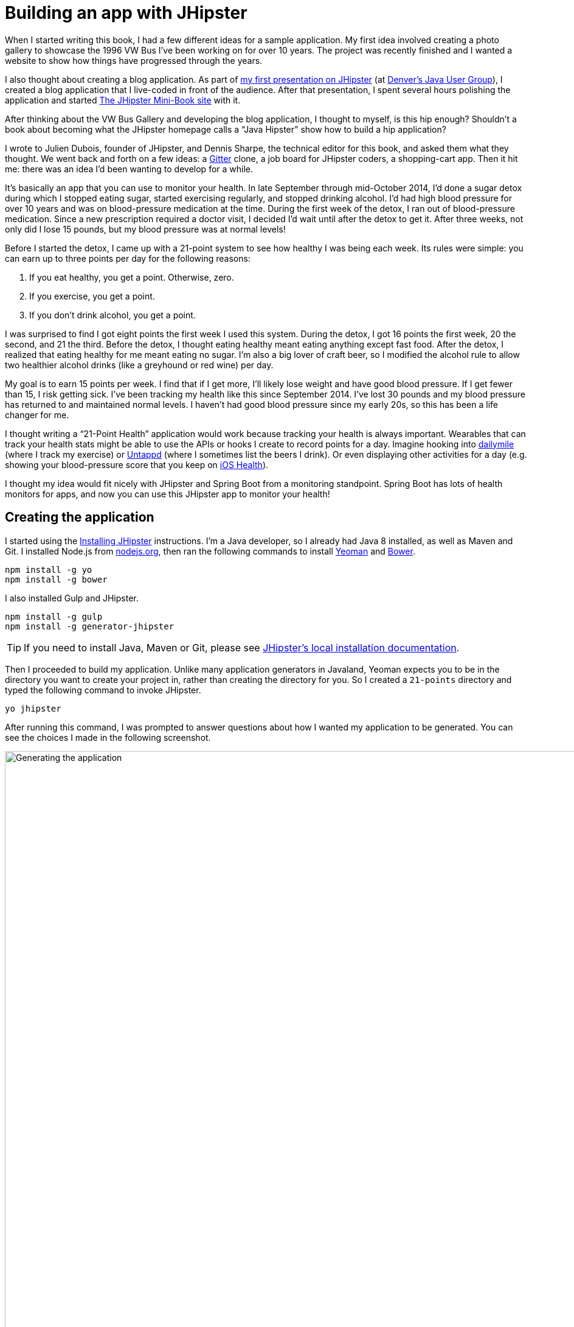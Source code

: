 = Building an app with JHipster

When I started writing this book, I had a few different ideas for a sample application. My first idea involved creating
a photo gallery to showcase the 1996 VW Bus I've been working on for over 10 years. The project was recently finished and
I wanted a website to show how things have progressed through the years.

I also thought about creating a blog application.
As part of http://raibledesigns.com/rd/entry/getting_hip_with_jhipster_at[my first presentation on JHipster]
(at http://www.denverjug.org/[Denver's Java User Group]), I created a blog application that I live-coded in front of
the audience. After that presentation, I spent several hours polishing the application and started
http://www.jhipster-book.com[The JHipster Mini-Book site] with it.

After thinking about the VW Bus Gallery and developing the blog application, I thought to myself, is this hip enough?
Shouldn't a book about becoming what the JHipster homepage calls a "`Java Hipster`" show how to build a hip application?

I wrote to Julien Dubois, founder of JHipster, and Dennis Sharpe, the technical editor for this book, and asked them
what they thought. We went back and forth on a few ideas: a https://gitter.im[Gitter] clone, a job board for JHipster coders, a shopping-cart
app. Then it hit me: there was an idea I'd been wanting to develop for a while.

It's basically an app that you can use to monitor your health. In late September through mid-October 2014, I'd done a
sugar detox during which I stopped eating sugar, started exercising regularly, and stopped drinking alcohol. I'd had high blood
pressure for over 10 years and was on blood-pressure medication at the time. During the first week of the detox, I ran
out of blood-pressure medication. Since a new prescription required a doctor visit, I decided I'd wait until
after the detox to get it. After three weeks, not only did I lose 15 pounds, but my blood pressure was at normal levels!

Before I started the detox, I came up with a 21-point system to see how healthy I was being each week. Its rules were
simple: you can earn up to three points per day for the following reasons:

1. If you eat healthy, you get a point. Otherwise, zero.
2. If you exercise, you get a point.
3. If you don't drink alcohol, you get a point.

I was surprised to find I got eight points the first week I used this system. During the detox, I got 16 points the
first week, 20 the second, and 21 the third. Before the detox, I thought eating healthy meant eating anything except
fast food. After the detox, I realized that eating healthy for me meant eating no sugar. I'm also a big lover of craft
beer, so I modified the alcohol rule to allow two healthier alcohol drinks (like a greyhound or
red wine) per day.

My goal is to earn 15 points per week. I find that if I get more, I'll likely lose weight and have good blood pressure. If I
get fewer than 15, I risk getting sick. I've been tracking my health like this since September 2014. I've lost 30 pounds and
my blood pressure has returned to and maintained normal levels. I haven't had good blood pressure since my early 20s, so this has been
a life changer for me.

I thought writing a "`21-Point Health`" application would work because tracking your health is always
important. Wearables that can track your health stats might be able to use the APIs or hooks I create to record
points for a day. Imagine hooking into http://dailymile.com[dailymile] (where I track my exercise) or https://untappd.com[Untappd] (where I sometimes list
the beers I drink). Or even displaying other activities for a day (e.g. showing your blood-pressure score that you keep on
http://www.apple.com/ios/health/[iOS Health]).

I thought my idea would fit nicely with JHipster and Spring Boot from a monitoring standpoint. Spring Boot has lots of health
monitors for apps, and now you can use this JHipster app to monitor your health!

== Creating the application

I started using the http://jhipster.github.io/installation/[Installing JHipster] instructions. I'm a Java developer,
so I already had Java 8 installed, as well as Maven and Git. I installed Node.js from https://nodejs.org/[nodejs.org], then
ran the following commands to install http://yeoman.io/[Yeoman] and https://bower.io/[Bower].

[source]
----
npm install -g yo
npm install -g bower
----

I also installed Gulp and JHipster.

[source]
----
npm install -g gulp
npm install -g generator-jhipster
----

TIP: If you need to install Java, Maven or Git, please see http://jhipster.github.io/installation/[JHipster's local installation documentation].

Then I proceeded to build my application. Unlike many application generators in Javaland, Yeoman expects you to be
in the directory you want to create your project in, rather than creating the directory for you. So I created a `21-points`
directory and typed the following command to invoke JHipster.

[source]
----
yo jhipster
----

After running this command, I was prompted to answer questions about how I wanted my application to be generated. You can
see the choices I made in the following screenshot.

[[img-generating-21points]]
.Generating the application
image::chapter2/generating-21points.png[Generating the application, 1082, scaledwidth=100%]

You can see that I chose H2 with disk-based persistence for development and PostgreSQL for my production database. I did
this because using a non-embedded database offers some important benefits:

* Your data is retained when restarting the application.
* Your application starts a bit faster.
* You can use Liquibase to generate a database changelog.

The http://www.liquibase.org/[Liquibase] homepage describes it as source control for your database. It will help create new fields as
you add them to your entities. It will also refactor your database, for example creating tables and dropping columns.
It also has the ability to undo changes to your database, either automatically or with custom SQL.

After answering all the questions, JHipster created a whole bunch of files, then ran `npm install` followed by `bower install`.
To prove everything was good to go, I ran the Java unit tests using `./gradlew test`.

[source]
----
BUILD SUCCESSFUL

Total time: 36.91 secs
----

Next, I started the app using `./gradlew` and then ran the UI integration tests with `gulp itest`. All tests passed with flying colors.

----
$ gulp itest
[12:31:23] Using gulpfile ~/dev/21-points/gulpfile.js
[12:31:23] Starting 'protractor'...
[12:31:24] W/configParser - pattern ./e2e/entities/*.js did not match any files.
[12:31:24] I/direct - Using FirefoxDriver directly...
[12:31:24] I/launcher - Running 1 instances of WebDriver
Started
..........


10 specs, 0 failures
Finished in 29.433 seconds
[12:31:56] I/launcher - 0 instance(s) of WebDriver still running
[12:31:56] I/launcher - firefox #01 passed
[12:31:56] Finished 'protractor' after 33 s
[12:31:56] Starting 'itest'...
[12:31:56] Finished 'itest' after 15 μs
----

To prove the `prod` profile worked and I could talk to PostgreSQL, I installed http://postgresapp.com/[Postgres.app] and tried
creating a local PostgreSQL database with settings from `src/main/resources/config/application-prod.yml`. You can see that
PostgreSQL didn't like that my database name started with a number.

----
'/Applications/Postgres.app/Contents/Versions/9.5/bin'/psql -p5432
[mraible:~] $ '/Applications/Postgres.app/Contents/Versions/9.5/bin'/psql -p5432
psql (9.5.3)
Type "help" for help.

mraible=# create user 21points with password '21points';
ERROR:  syntax error at or near "21"
LINE 1: create user 21points with password '';
                    ^
mraible=# create user health with password 'health';
CREATE ROLE
mraible=# create database health;
CREATE DATABASE
mraible=# grant all privileges on database health to health;
GRANT
mraible=#
----

I chose the name "`health`" instead and updated `application-prod.yml` to use this name and the
specified credentials.

[source,diff]
.src/main/resources/config/application-prod.yml
----
     datasource:
-         url: jdbc:postgresql://localhost:5432/21points
-         name:
-         username: 21points
-         password:
+         url: jdbc:postgresql://localhost:5432/health
+         name:
+         username: health
+         password: health
----

I confirmed I could talk to a PostgreSQL database when running with the `prod` profile.

----
$ ./gradlew -Pprod
...
----------------------------------------------------------
        Application '21points' is running! Access URLs:
        Local:          http://127.0.0.1:8080
        External:       http://172.20.10.2:8080
----------------------------------------------------------
----

=== Adding source control

One of the first things I like to do when creating a new project is to add it to a version-control system (VCS). In this
particular case, I chose Git and https://bitbucket.org[Bitbucket]. Because I don't like my Bower dependencies stored with my source code, I
excluded them by adding the following to `.gitignore`.

----
/src/main/webapp/bower_components/**
----

The following commands show how I initialized Git, committed the project, added a reference to the remote Bitbucket
repository, then pushed everything. I created the repository on Bitbucket before executing these commands.

[source]
----
$ git init
Initialized empty Git repository in /Users/mraible/dev/21-points/.git/

$ git remote add origin git@bitbucket.org:mraible/21-points.git

$ git add -A

$ git commit -m "Initial checkin of 21-points application"
[master (root-commit) e9880d7] Initial checkin of 21-points application
 364 files changed, 24719 insertions(+)
 ...

$ git push origin master
Counting objects: 494, done.
Delta compression using up to 8 threads.
Compressing objects: 100% (463/463), done.
Writing objects: 100% (494/494), 470.33 KiB | 0 bytes/s, done.
Total 494 (delta 64), reused 0 (delta 0)
To git@bitbucket.org:mraible/21-points.git
 * [new branch]      master -> master
----

This is how I created a new application with JHipster and checked it into source control. If you're
creating an application following similar steps, I believe there's two common approaches for continuing. The first
involves developing the application, then testing and deploying. The second option is to set up continuous integration,
deploy, then begin development and testing. In a team development environment, I recommend the second option.
However, since you're likely reading this as an individual, I'll follow the first approach and get right to coding.
If you're interested in setting up continuous integration with Jenkins, please see
https://jhipster.github.io/setting-up-ci-jenkins2/[Setting up Continuous Integration on Jenkins 2].

== Building the UI and business logic

I wanted 21-Points Health to be a bit more hip than a stock JHipster application. Bootstrap was all the rage a couple of years ago,
but now Google's https://www.google.com/design/[Material Design] is growing in popularity. I searched for "material" in the
https://jhipster.github.io/modules/marketplace/[JHipster Marketplace] the
https://jhipster.github.io/modules/marketplace/#/details/generator-jhipster-bootstrap-material-design[Bootstrap Material Design]
module. To install it, I executed the following commands.

[source]
----
npm install -g generator-jhipster-bootstrap-material-design
yo jhipster-bootstrap-material-design
----

The second command yielded a number of questions about overwriting files and I agreed.

----
$ yo jhipster-bootstrap-material-design

     _-----_
    |       |    .--------------------------.
    |--(o)--|    |  Welcome to the JHipster |
   `---------´   |    Bootstrap Material    |
    ( _´U`_ )    | design generator! v3.5.1 |
    /___A___\    '--------------------------'
     |  ~  |     '--------------------------'
   __'.___.'__
 ´   `  |° ´ Y `

? Do you want to install Bootstrap Material design? Yes
Composing JHipster configuration with module bootstrap-material-design
Reading the JHipster project configuration for your module
 conflict bower.json
? Overwrite bower.json? overwrite
    force bower.json
   create src/main/webapp/app/blocks/config/bootstrap-material.config.js
 conflict src/main/webapp/scss/main.scss
? Overwrite src/main/webapp/scss/main.scss? overwrite
    force src/main/webapp/scss/main.scss
 conflict src/main/webapp/content/css/main.css
? Overwrite src/main/webapp/content/css/main.css? overwrite
    force src/main/webapp/content/css/main.css
----

In the terminal log, I noticed a message:

----
You are using SASS! Please make sure to check the documentation on using SASS:
https://github.com/moifort/generator-jhipster-bootstrap-material-design
----

I visited the https://github.com/moifort/generator-jhipster-bootstrap-material-design[module's documentation] and learned
about the changes I needed to make in `index.html`.

[[using-sass]]
.Using SASS
****
When you use sass you need to modify your index.html a little bit to make sure material design styles are not overwritten by default bootstrap styles again:

[source,html]
----
<!-- build:css content/css/vendor.css -->
<link rel="stylesheet" href="content/css/vendor.css">
<!-- bower:css -->
<link rel="stylesheet" href="bower_components/angular-loading-bar/build/loading-bar.css">
<link rel="stylesheet" href="bower_components/bootstrap-material-design/dist/css/bootstrap-material-design.css">
<link rel="stylesheet" href="bower_components/bootstrap-material-design/dist/css/ripples.css">
<!-- endinject -->
<!-- endbuild -->
----

You should make sure that the `vendor.css` is before all material design stylesheets in your index.html!
****

After making these changes, I observed the changes made by installing this module using `git diff`.

Finally, I ran `./gradlew` and confirmed that the new theme was being used.

[[img-material-design-theme]]
.Material Design for Bootstrap theme
image::chapter2/material-design-theme.png[Material Design for Bootstrap theme, 1307, scaledwidth=100%]

Before creating the entities and associated database tables for this application, I decided to upgrade JHipster to
the latest release. You can see that I created this application with JHipster 3.5.1. The latest release as of writing is
3.6.1, so I updated my version with the following command.

----
npm install -g generator-jhipster@latest
----

This installs the latest version of JHipster, but does nothing to upgrade my project. I had to run the following
command to update the project.

----
yo jhipster
----

This notified me that it was deleting a number of files, and there were some conflicts in my files.

TIP: If you don't see conflicts when upgrading, it's possible that you didn't install JHipster on the machine you're using.
This happened to me when I switched machines. Check `package.json` to ensure it has the new version number. If it does not, run
`npm install generator-jhipster@latest --save`.

----
This is an existing project, using the configuration from your .yo-rc.json file
to re-generate the project...


Installing languages: en, fr
 conflict bower.json
? Overwrite bower.json? (Ynaxdh)
----

I answered "`Y`" to all the conflict questions. Because I had the files in source control, I was able to diff the changes
after they were made and decide if I wanted them or not. When I tried to start the app, I did experience a `ConflictingBeanDefinitionException`
exception for `userMapperImpl`. I was able to solve this by deleting `org/jhipster/health/web/rest/mapper/UserMapper.java`.

I ran `gulp` to verify that everything looked good, and saw the following error in my console:

----
bootstrap-material.config.js:8 Uncaught ReferenceError: compileServiceConfig is not defined
----

I opened `bootstrap-material.config.js` to look for the problem.

----
    angular
        .module('21PointsApp')
        .config(bootstrapMaterialDesignConfig);

    compileServiceConfig.$inject = [];

    function bootstrapMaterialDesignConfig() {
        $.material.init();
    }
----

I changed `compileServiceConfig.$inject = [];` to `bootstrapMaterialDesignConfig.$inject = []` and it cleaned up
my console.

After making this change, I committed my updated project to Git. Then I ran `./gradlew test` to make sure all unit
tests passed. I followed this up with `./gradlew` in one terminal window and `gulp itest` (in the same directory)
in another.

----
10 specs, 0 failures
Finished in 33.065 seconds
[00:35:55] I/launcher - 0 instance(s) of WebDriver still running
[00:35:55] I/launcher - firefox #01 passed
[00:35:55] Finished 'protractor' after 37 s
[00:35:55] Starting 'itest'...
[00:35:55] Finished 'itest' after 28 μs
[mraible:~/dev/21-points] master(+321/-400) 40s $
----

I opened the application in a browser and noticed there were some rounded corners and the primary buttons looked funny.
This happened because the upgrade overwrite `index.html` and I had to re-apply the <<using sass>> fix.

TIP: After integrating the Material Design theme, I deployed to Heroku for the first time. This is covered in the
<<Continuous integration and deployment>> section of this chapter.

=== Generating entities

For each entity you want to create, you will need:

* a database table;
* a Liquibase change set;
* a JPA entity class;
* a Spring Data `JpaRepository` interface;
* a Spring MVC `RestController` class;
* an AngularJS router, controller and service; and
* a HTML page.

In addition, you should have integration tests to verify that everything works and performance tests to verify that it runs fast. In
an ideal world, you'd also have unit tests and integration tests for your Angular code.

The good news is JHipster can generate all of this code for you, including integration tests and performance tests. In addition,
if you have entities with relationships, it will generate the necessary schema to support them (with foreign keys), and the
JavaScript and HTML code to manage them. You can also set up validation to require certain fields as well as control their length.

JHipster supports several methods of code generation. The first uses its
https://jhipster.github.io/creating-an-entity/[entity sub-generator]. The entity sub-generator is a command-line tool
that prompts you with questions which you answer. https://jhipster.github.io/jdl-studio/[JDL-Studio] is a browser-based
tool for defining your domain model with JHipster Domain Language (JDL). Finally, https://jhipster.github.io/jhipster-uml/[JHipster UML]
is an option for those that like UML. Supported UML editors include https://www.modeliosoft.com/[Modelio],
http://www.umldesigner.org/[UML Designer], https://www.genmymodel.com/[GenMyModel] and
http://www.visual-paradigm.com/[Visual Paradigm]. Because the entity sub-generator is one of the simplest to use, I chose
that for this project.

TIP: If you want to see how how easy it is to use JDL-Studio, please see https://youtu.be/kkHN2G_nXV0?t=1460[this YouTube demo].

At this point, I did some trail-and-error designs with the data model. I generated entities with JHipster, tried the app, and
changed to start with a UI-first approach. As a user, I was hoping to easily add daily entries about whether I'd exercised,
ate healthy meals, or consumed alcohol. I also wanted to record my weight and blood-pressure metrics when I measured them.
When I started using the UI I'd just created, it seemed like it might be able to accomplish these goals, but it also seemed
somewhat cumbersome. That's when I decided to create a UI mockup with the main screen and its ancillary screens for data entry. I used
https://www.omnigroup.com/omnigraffle[OmniGraffle] and a https://viget.com/inspire/twitter-bootstrap-3.0-stencils-for-omnigraffle[Bootstrap stencil] to create the following UI mockup.

[[img-ui-mockup]]
.UI mockup
image::chapter2/ui-mockup.png[UI mockup, 846, scaledwidth=75%, align=center]

After figuring out how I wanted the UI to look, I started to think about the data model. I quickly decided I didn't need to
track high-level goals (e.g. lose five pounds in Q4 2016). I was more concerned with tracking weekly goals and 21-Points
Health is all about how many points you get in a week. I created the following diagram as my data model.

[[img-entity-diagram-simpler]]
.21-Points Health entity diagram - simplified
image::chapter2/entity-diagram-simpler.png[21-Points Health entity diagram - simplified, 684, scaledwidth=100%, align=center]

I ran `yo jhipster:entity points`. I added the appropriate fields and their validation rules, and specified a many-to-one
relationship with `User`. Below is the final output from my answers.

----
================= Points =================
Fields
date (LocalDate) required
exercise (Integer)
meals (Integer)
alcohol (Integer)
notes (String) maxlength='140'

Relationships
user (User) many-to-one

? Do you want to use a Data Transfer Object (DTO)? No, use the entity directly
? Do you want to use separate service class for your business logic? No, the REST controller should use the repository d
irectly
? Do you want pagination on your entity? Yes, with infinite scroll

Everything is configured, generating the entity...

   create .jhipster/Points.json
   create src/main/java/org/jhipster/health/domain/Points.java
   create src/main/java/org/jhipster/health/repository/PointsRepository.java
   create src/main/java/org/jhipster/health/repository/search/PointsSearchRepository.java
   create src/main/java/org/jhipster/health/web/rest/PointsResource.java
   create src/main/resources/config/liquibase/changelog/20160831020048_added_entity_Points.xml
   create src/main/resources/config/liquibase/changelog/20160831020048_added_entity_constraints_Points.xml
 conflict src/main/resources/config/liquibase/master.xml
? Overwrite src/main/resources/config/liquibase/master.xml? overwrite this and all others
    force src/main/resources/config/liquibase/master.xml
   create src/main/webapp/app/entities/points/points.html
   create src/main/webapp/app/entities/points/points-detail.html
   create src/main/webapp/app/entities/points/points-dialog.html
   create src/main/webapp/app/entities/points/points-delete-dialog.html
    force src/main/webapp/app/layouts/navbar/navbar.html
   create src/main/webapp/app/entities/points/points.state.js
   create src/main/webapp/app/entities/points/points.controller.js
   create src/main/webapp/app/entities/points/points-dialog.controller.js
   create src/main/webapp/app/entities/points/points-delete-dialog.controller.js
   create src/main/webapp/app/entities/points/points-detail.controller.js
   create src/main/webapp/app/entities/points/points.service.js
   create src/main/webapp/app/entities/points/points.search.service.js
   create src/main/webapp/i18n/en/points.json
    force src/main/webapp/i18n/en/global.json
   create src/main/webapp/i18n/fr/points.json
    force src/main/webapp/i18n/fr/global.json
   create src/test/javascript/spec/app/entities/points/points-detail.controller.spec.js
   create src/test/javascript/e2e/entities/points.js
   create src/test/java/org/jhipster/health/web/rest/PointsResourceIntTest.java
   create src/test/gatling/simulations/PointsGatlingTest.scala

Running gulp Inject to add javascript to index
----

I had similar answers for the `Weight` and `BloodPressure` entities. For `Preferences`, I created a one-to-one relationship
with `User`.

To ensure that people use 21-Points Health effectively, I set the weekly goal to a minimum of 10 points and a max of 21. I also
made the `weightUnits` property an enum.

----
================= Preferences =================
Fields
weekly_goal (Integer) required min='10' max='21'

Generating field #2
? Do you want to add a field to your entity? Yes
? What is the name of your field? weight_units
? What is the type of your field? Enumeration (Java enum type)
? What is the class name of your enumeration? Units
? What are the values of your enumeration (separated by comma)? kg,lb
? Do you want to add validation rules to your field? Yes
? Which validation rules do you want to add? Required

================= Preferences =================
Fields
weekly_goal (Integer) required min='10' max='21'
weight_units (Units) required
----

TIP: After generating the `Weight` and `BloodPressure` entities with a `date` property for the date/time field, I
decided that `timestamp` was a better property name. To fix this, I modified the respective JSON files in the `.jhipster`
directory and ran `yo jhipster:entity` for each entity again. This seemed easier than refactoring with IntelliJ and hoping
it caught all the name instances.

When I ran `./gradlew test`, I was pleased to see that all tests passed.

----
BUILD SUCCESSFUL

Total time: 17.64 secs
----

I checked in four changed files and 99 new files generated by the JHipster before continuing to implement my UI mockups.

== Application improvements

To make my new JHipster application into something I could be proud of, I made a number of improvements, described below.

TIP: At this point, I set up continuous testing of this project using https://jenkins-ci.org/[Jenkins]. This is covered
in the <<Continuous integration and deployment>> section of this chapter.

=== Fixed issues with variable names

For the `Preferences` entity, I specified `weekly_goals` and `weight_unit` as field names. I was thinking in terms
of names for database columns when I chose these names. I later learned that these names were used throughout my code. I left
the column names intact and manually renamed everything in Java, JavaScript, JSON, and HTML to `weeklyGoals` and `weightUnit`.

=== Improved HTML layout and I18N messages

Of all the code I write, UI code (HTML, JavaScript, and CSS) is my favorite. I like that you can see changes
immediately and make progress quickly - especially when you're using dual monitors with
ifdef::backend-epub3[link:jhipsters-ui-components.xhtml#Browsersync[Browsersync].]
ifndef::backend-epub3[<<Browsersync>>.]
Below is a consolidated list of changes I made to the HTML to make things look better:

. Improved layout of tables and buttons.
. Improved titles and button labels by editing generated JSON files in `src/main/webapp/i18n/en`.
. Formatted dates for local timezone https://docs.angularjs.org/api/ng/filter/date[AngularJS's date filter]
  (for example: `{{bloodPressure.timestamp | date: 'short': 'UTC'}}`).
. Improved dialogs to hide ID when creating a new entity.
. Defaulted to current date on new entries.
. Replaced point metrics with icons on list/detail screens.
. Replaced point metrics with checkboxes on dialog screen.

The biggest visual improvements are on the list screens. I made the buttons a bit smaller, turned button text into tooltips,
and moved add/search buttons to the top right corner. For the points-list screen, I converted the 1 and 0 metric values
to icons. Before and after screenshots of the points list illustrate the improved, compact layout.

[[img-points-list-before]]
.Default Daily Points list
image::chapter2/points-list-before.png[Default Daily Points list, 1322, scaledwidth=100%, align=center]

[[img-points-list-after]]
.Default Daily Points list after UI improvements
image::chapter2/points-list-after.png[Default Daily Points list after UI improvements, 1322, scaledwidth=100%, align=center]

I refactored the HTML at the top of `points.html` to put the title, search, and add buttons on the same row. I also removed
the button text in favor of a using https://angular-ui.github.io/bootstrap/#/tooltip[UI Bootstrap's tooltip directive].
The `translate` filter you see in the button titles is provided by https://angular-translate.github.io/[Angular Translate].
Both UI Bootstrap and Angular Translate are included in JHipster by default.

[source,html]
.src/main/webapp/app/entities/points/points.html
----
<div class="row">
    <div class="col-sm-7">
        <h2 translate="21PointsApp.points.home.title">Points</h2>
    </div>
    <div class="col-sm-5 text-right p-n">
        <form name="searchForm" class="form-inline">
            <div class="form-group m-n">
                <input type="search" class="form-control" ng-model="vm.searchQuery" id="searchQuery"
                       placeholder="{{'entity.action.search' | translate}}">
            </div>
            <button class="btn btn-info btn-sm" ng-click="vm.clear()" ng-if="vm.currentSearch">
                <span class="glyphicon glyphicon-trash"></span>
            </button>
            <button class="btn btn-info btn-sm btn-raised" ng-click="vm.search(vm.searchQuery)"
                    uib-tooltip="{{'entity.action.search' | translate}}">
                <i class="glyphicon glyphicon-search"></i>
            </button>
            <button class="btn btn-primary btn-sm btn-raised" ui-sref="points.new"
                    uib-tooltip="{{'entity.action.new' | translate}}">
                <span class="glyphicon glyphicon-plus"></span>
            </button>
        </form>
    </div>
</div>
----

Changing the numbers to icons was pretty easy thanks to Angular's `ng-class` directive.

[source,html]
.src/main/webapp/app/entities/points/points.html
----
<td class="text-center">
    <i class="glyphicon"
       ng-class="{'glyphicon-ok text-success': points.exercise,
                  'glyphicon-remove text-danger': !points.exercise}"></i>
</td>
<td class="text-center">
    <i class="glyphicon"
       ng-class="{'glyphicon-ok text-success': points.meals,
                  'glyphicon-remove text-danger': !points.meals}"></i>
</td>
<td class="text-center">
    <i class="glyphicon"
       ng-class="{'glyphicon-ok text-success': points.alcohol,
                 'glyphicon-remove text-danger': !points.alcohol}"></i>
</td>
----

Similarly, I changed the input fields to checkboxes in `points-dialog.html`. Angular's `ng-true-value`
and `ng-false-value` made it easy to continue receiving/sending integers to the API.

[source,html]
.src/main/webapp/app/entities/points/points-dialog.html
----
<div class="form-group">
    <div class="checkbox">
        <label>
            <input type="checkbox" ng-model="vm.points.exercise" id="field_exercise"
                   ng-true-value="1" ng-false-value="0">
            <span class="check"></span>
            <label data-translate="21PointsApp.points.exercise" for="field_exercise" class="control-label">Exercise</label>
        </label>
    </div>
</div>
----

After making this change, you can see that the "`Add Points`" screen is starting to look like the UI mockup
I created.

[[img-add-points-dialog]]
.Add Points dialog
image::chapter2/add-points-dialog.png[Add Points dialog, 892, scaledwidth=80%, align=center]

Improving the UI was the most fun, but also the most time consuming as it involved lots of little tweaks to
multiple screens. The next task was more straightforward: implementing business logic.

=== Added logic so non-admin users only see their own data

I wanted to make several improvements to what users could see, based on their roles. A user should be able to see
and modify their data, but nobody else's. I also wanted to ensure that an administrator could see and modify
everyone's data.

==== Hide user selection from non-admin users

The default dialogs for many-to-one relationships allow you to choose the user when you add/edit a record. To make
it so only administrators had this ability, I modified the dialog screens and used the `has-authority` directive. This
directive is included with JHipster, in `src/main/webapp/app/services/auth/has-authority.directive.js`. It also has
a `has-any-authority` directive that allows you to pass in a comma-delimited list of roles.

[source,html]
.src/main/webapp/app/entities/points/points-dialog.html
----
<div class="form-group" has-authority="ROLE_ADMIN">
    <label class="control-label" data-translate="21PointsApp.points.user" for="field_user">User</label>
    <select class="form-control" id="field_user" name="user" ng-model="vm.points.user" ng-options="user as user.login for user in vm.users track by user.id">
        <option value=""></option>
    </select>
</div>
----

Since the dropdown is hidden from non-admins, I had to modify each Resource class to default to the current user when
creating a new record. Below is a diff that shows the changes that I needed to make to `PointsResource.java`.

[source,diff]
.src/main/java/org/jhipster/health/web/rest/PointsResource.java
----
     @Inject
     private PointsSearchRepository pointsSearchRepository;

+    @Inject
+    private UserRepository userRepository;
+
     /**
      * POST  /points : Create a new points.
      *
@@ -59,6 +67,10 @@ public class PointsResource {
         if (points.getId() != null) {
             return ResponseEntity.badRequest().headers(HeaderUtil.createFailureAlert("points", "idexists", "A new points cannot already have an ID")).body(null);
         }
+        if (!SecurityUtils.isCurrentUserInRole(AuthoritiesConstants.ADMIN)) {
+            log.debug("No user passed in, using current user: {}", SecurityUtils.getCurrentUserLogin());
+            points.setUser(userRepository.findOneByLogin(SecurityUtils.getCurrentUserLogin()).get());
+        }
         Points result = pointsRepository.save(points);
         pointsSearchRepository.save(result);
----

`SecurityUtils` is a class JHipster provides when you create a project. I had to modify `PointsResourceIntTest.java` to
be security-aware after making this change.

Spring MVC Test provides a convenient interface called `RequestPostProcessor` that you can use to modify a request.
Spring Security provides a number of `RequestPostProcessor` implementations that simplify testing. In order to use
Spring Security’s `RequestPostProcessor` implementations, you can include them all with the following static import.

[source,java]
----
import static org.springframework.security.test.web.servlet.request.SecurityMockMvcRequestPostProcessors.*;
----

I then modified `PointsResourceIntTest.java`, creating a new `MockMvc` instance that was security-aware and
specified `with(user("user"))` to populate Spring Security's `SecurityContext` with an authenticated user.

[source,diff]
.src/test/java/org/jhipster/health/web/rest/PointsResourceIntTest.java
----
+import org.jhipster.health.repository.UserRepository;
+import org.springframework.beans.factory.annotation.Autowired;
+import org.springframework.web.context.WebApplicationContext;
+import static org.springframework.security.test.web.servlet.request.SecurityMockMvcRequestPostProcessors.user;
+import static org.springframework.security.test.web.servlet.setup.SecurityMockMvcConfigurers.springSecurity;

@@ -55,6 +63,9 @@
     @Inject
+    private UserRepository userRepository;
+
+    @Inject
     private PointsRepository pointsRepository;

     @Inject
@@ -69,6 +80,9 @@ public class PointsResourceIntTest {
     @Inject
     private EntityManager em;

+    @Inject
+    private WebApplicationContext context;
+
     private MockMvc restPointsMockMvc;

     private Points points;

@@ -79,6 +93,7 @@
         PointsResource pointsResource = new PointsResource();
         ReflectionTestUtils.setField(pointsResource, "pointsSearchRepository", pointsSearchRepository);
         ReflectionTestUtils.setField(pointsResource, "pointsRepository", pointsRepository);
+        ReflectionTestUtils.setField(pointsResource, "userRepository", userRepository);
         this.restPointsMockMvc = MockMvcBuilders.standaloneSetup(pointsResource)
             .setCustomArgumentResolvers(pageableArgumentResolver)
             .setMessageConverters(jacksonMessageConverter).build();

@@ -112,9 +127,15 @@
     public void createPoints() throws Exception {
         int databaseSizeBeforeCreate = pointsRepository.findAll().size();

-        // Create the Points
+        // Create security-aware mockMvc
+        restPointsMockMvc = MockMvcBuilders
+            .webAppContextSetup(context)
+            .apply(springSecurity())
+            .build();

+        // Create the Points
         restPointsMockMvc.perform(post("/api/points")
+                .with(user("user"))
                 .contentType(TestUtil.APPLICATION_JSON_UTF8)
                 .content(TestUtil.convertObjectToJsonBytes(points)))
                 .andExpect(status().isCreated());
----

==== List screen should show only user's data

The next business-logic improvement I wanted was to modify list screens so they'd only show records for current user. Admin
users should see all users' data. To facilitate this feature, I modified `PointsResource#getAll` to have a switch based on the user's role.

[source,java]
.src/main/java/org/jhipster/health/web/rest/PointsResource.java
----
public ResponseEntity<List<Points>> getAllPoints(Pageable pageable) throws URISyntaxException {
    log.debug("REST request to get a page of Points");
    Page<Points> page;
    if (SecurityUtils.isCurrentUserInRole(AuthoritiesConstants.ADMIN)) {
        page = pointsRepository.findAllByOrderByDateDesc(pageable);
    } else {
        page = pointsRepository.findByUserIsCurrentUser(pageable);
    }

    HttpHeaders headers = PaginationUtil.generatePaginationHttpHeaders(page, "/api/points");
    return new ResponseEntity<>(page.getContent(), headers, HttpStatus.OK);
}
----

The `PointsRepository#findByUserIsCurrentUser()` method that JHipster generated contains a custom query that uses Spring Expression Language
to grab the user's information from Spring Security. I changed it from returning a `List<Points>` to returning `Page<Points>`.

[source,java]
.src/main/java/org/jhipster/health/repository/PointsRepository.java
----
@Query("select points from Points points where points.user.login = ?#{principal.username}")
Page<Points> findByUserIsCurrentUser(Pageable pageable);
----

[sidebar]
.Ordering by date
--
Later on, I changed the above query to order by date, so the first records in the list would be the most recent.

[source,java]
.src/main/java/org/jhipster/health/repository/PointsRepository.java
----
@Query("select points from Points points where points.user.login = ?#{principal.username} order by points.date desc")
----

In addition, I changed the call to `pointsRepository.findAll` to `pointsRepository.findAllByOrderByDateDesc` so the admin
user's query would order by date. The query for this is generated dynamically by Spring Data, simply by adding the method to your repository.

[source,java]
----
Page<Points> findAllByOrderByDateDesc(Pageable pageable);
----
--

To make tests pass, I had to update `PointsResourceIntTest#getAllPoints` to use Spring Security Test's `user` post processor.

[source,diff]
.src/test/java/org/jhipster/health/web/rest/PointsResourceIntTest.java
----
 @Test
 @Transactional
 public void getAllPoints() throws Exception {
     // Initialize the database
     pointsRepository.saveAndFlush(points);

+    // Create security-aware mockMvc
+    restPointsMockMvc = MockMvcBuilders
+        .webAppContextSetup(context)
+        .apply(springSecurity())
+        .build();
+
     // Get all the points
-    restPointsMockMvc.perform(get("/api/points?sort=id,desc"))
+    restPointsMockMvc.perform(get("/api/points?sort=id,desc")
+            .with(user("admin").roles("ADMIN")))
             .andExpect(status().isOk())
----

=== Implementing the UI mockup

Making the homepage into something resembling my UI mockup required several steps:

. Adding buttons to facilitate adding new data from the homepage.
. Adding an API to get points achieved during the current week.
. Adding an API to get blood-pressure readings for the last 30 days.
. Adding an API to get body weights for the last 30 days.
. Adding charts to display points per week, and blood pressure/weight for last 30 days.

I started by reusing the dialogs for entering data that JHipster had created for me. I found that adding new
routes to `home.state.js` was the easiest way to do this. Instead of routing back to the list screen after a save
succeeded, I routed the user back to the `home` state. I copied the generated `points.new` state from `points.state.js`
and pasted it into `home.state.js`.

[source,javascript]
.src/main/webapp/app/home/home.state.js
----
.state('points.add', { <1>
    parent: 'home', <2>
    url: 'add/points', <3>
    data: {
        authorities: ['ROLE_USER']
    },
    onEnter: ['$stateParams', '$state', '$uibModal', function($stateParams, $state, $uibModal) {
        $uibModal.open({
            templateUrl: 'app/entities/points/points-dialog.html',
            controller: 'PointsDialogController',
            controllerAs: 'vm',
            backdrop: 'static',
            size: 'lg',
            resolve: {
                entity: function () {
                    return {date: null, exercise: null, meals: null, alcohol: null, notes: null, id: null};
                }
            }
        }).result.then(function() { <4>
            $state.go('home', null, { reload: true });
        }, function() {
            $state.go('home');
        });
    }]
});
----
<1> I changed from 'points.new' to 'points.add'.
<2> I changed the parent to be 'home'.
<3> I changed the `url` from '/new' to 'add/points'.
<4> I changed both result states to be 'home' instead of 'points'.

After configuring the state to add new points from the homepage, I added a button to activate the dialog.

[source,html]
.src/main/webapp/app/home/home.html
----
<a ui-sref="points.add" class="btn btn-primary btn-raised">Add Points</a>
----

I fired up the application to test the button and dialog and discovered that the messages in the dialog were not
translated. I fixed this by adding `$translatePartialLoader.addPart('points')` to the `home` state in `home.state.js`:

[source,javascript]
.src/main/webapp/app/home/home.state.js
----
resolve: {
    mainTranslatePartialLoader: ['$translate', '$translatePartialLoader', function ($translate,$translatePartialLoader) {
        $translatePartialLoader.addPart('home');
        $translatePartialLoader.addPart('points');
        return $translate.refresh();
    }]
}
----

==== Points this week

To get points achieved in the current week, I started by adding a unit test to `PointsResourceIntTest.java` that
would allow me to prove my API was working.

[source,java]
.src/test/java/org/jhipster/health/web/rest/PointsResourceIntTest.java
----
private void createPointsByWeek(LocalDate thisMonday, LocalDate lastMonday) {
    User user = userRepository.findOneByLogin("user").get();
    // Create points in two separate weeks
    points = new Points(thisMonday.plusDays(2), 1, 1, 1, user); <1>
    pointsRepository.saveAndFlush(points);

    points = new Points(thisMonday.plusDays(3), 1, 1, 0, user);
    pointsRepository.saveAndFlush(points);

    points = new Points(lastMonday.plusDays(3), 0, 0, 1, user);
    pointsRepository.saveAndFlush(points);

    points = new Points(lastMonday.plusDays(4), 1, 1, 0, user);
    pointsRepository.saveAndFlush(points);
}

public void getPointsThisWeek() throws Exception {
    LocalDate today = LocalDate.now();
    LocalDate thisMonday = today.with(DayOfWeek.MONDAY);
    LocalDate lastMonday = thisMonday.minusWeeks(1);
    createPointsByWeek(thisMonday, lastMonday);

    // create security-aware mockMvc
    restPointsMockMvc = MockMvcBuilders
        .webAppContextSetup(context)
        .apply(springSecurity())
        .build();

    // Get all the points
    restPointsMockMvc.perform(get("/api/points")
        .with(user("user").roles("USER")))
        .andExpect(status().isOk())
        .andExpect(content().contentTypeCompatibleWith(MediaType.APPLICATION_JSON))
        .andExpect(jsonPath("$", hasSize(4)));

    // Get the points for this week only
    restPointsMockMvc.perform(get("/api/points-this-week")
        .with(user("user").roles("USER")))
        .andExpect(status().isOk())
        .andExpect(content().contentTypeCompatibleWith(MediaType.APPLICATION_JSON))
        .andExpect(jsonPath("$.week").value(thisMonday.toString()))
        .andExpect(jsonPath("$.points").value(5));
}
----
<1> To simplify testing, I added a new constructor to `Points.java` that contained the arguments I wanted to set. I
    continued this pattern for most tests I created.

Of course, this test failed when I first ran it since "`/api/points-this-week`" didn't exist in `PointsResource.java`.
You might notice the points-this-week API expects two return values: a date in the `week` field and the number
of points in the `points` field. I created `PointsPerWeek.java` in my project's `rest.vm` package to hold this
information.

[source,java]
.src/main/java/org/jhipster/health/web/rest/vm/PointsPerWeek.java
----
package org.jhipster.health.web.rest.vm;

import java.time.LocalDate;

public class PointsPerWeek {
    private LocalDate week;
    private Integer points;

    public PointsPerWeek(LocalDate week, Integer points) {
        this.week = week;
        this.points = points;
    }

    public Integer getPoints() {
        return points;
    }

    public void setPoints(Integer points) {
        this.points = points;
    }

    public LocalDate getWeek() {
        return week;
    }

    public void setWeek(LocalDate week) {
        this.week = week;
    }

    @Override
    public String toString() {
        return "PointsThisWeek{" +
            "points=" + points +
            ", week=" + week +
            '}';
    }
}
----

Spring Data JPA made it easy to find all point entries in a particular week. I added a new method
to my `PointsRepository.java` that allowed me to query between two dates.

[source,java]
.src/main/java/org/jhipster/health/repository/PointsRepository.java
----
List<Points> findAllByDateBetween(LocalDate firstDate, LocalDate secondDate);
----

From there, it was just a matter of calculating the beginning and end of the current week and processing the data
in `PointsResource.java`.

[source,java]
.src/main/java/org/jhipster/health/web/rest/PointsResource.java
----
/**
 * GET  /points -> get all the points for the current week.
 */
@RequestMapping(value = "/points-this-week")
@Timed
public ResponseEntity<PointsPerWeek> getPointsThisWeek() {
    // Get current date
    LocalDate now = LocalDate.now();
    // Get first day of week
    LocalDate startOfWeek = now.with(DayOfWeek.MONDAY);
    // Get last day of week
    LocalDate endOfWeek = now.with(DayOfWeek.SUNDAY);
    log.debug("Looking for points between: {} and {}", startOfWeek, endOfWeek);

    List<Points> points = pointsRepository.findAllByDateBetween(startOfWeek, endOfWeek);
    // filter by current user and sum the points
    Integer numPoints = points.stream()
        .filter(p -> p.getUser().getLogin().equals(SecurityUtils.getCurrentUserLogin()))
        .mapToInt(p -> p.getExercise() + p.getMeals() + p.getAlcohol())
        .sum();

    PointsPerWeek count = new PointsPerWeek(startOfWeek, numPoints);
    return new ResponseEntity<>(count, HttpStatus.OK);
}
----

To support this new method on the client, I added a new method to my `Points` service.

[source,javascript]
.src/main/webapp/app/entities/points/points.service.js
----
function Points ($resource, DateUtils) {
    var resourceUrl =  'api/points/:id';

    return $resource(resourceUrl, {}, {
        'query': { method: 'GET', isArray: true},
        'thisWeek': { method: 'GET', isArray: false, url: 'api/points-this-week'},
        ...
    });
}
----

Then I added the service to `home.controller.js` and calculated the data I wanted to display.

[source,javascript]
.src/main/webapp/app/home/home.controller.js
----
function HomeController ($scope, Principal, LoginService, Points, $state) {
    var vm = this;

    ...

    function getAccount() {
        Principal.identity().then(function(account) {
            vm.account = account;
            vm.isAuthenticated = Principal.isAuthenticated;
        });

        Points.thisWeek(function(data) {
            vm.pointsThisWeek = data;
            vm.pointsPercentage = (data.points / 21) * 100;
        });
    }
}
----

I added a Bootstrap progress bar to `home.html` to show points-this-week progress.

[source,html]
.src/main/webapp/app/main/main.html
----
<div class="row">
    <div class="col-md-10">
        <div class="progress progress-lg" ng-show="vm.pointsThisWeek.points"> <1>
            <div class="progress-bar progress-bar-success progress-bar-striped" role="progressbar"
                 aria-valuenow="{{vm.pointsThisWeek.points}}"
                 aria-valuemin="0" aria-valuemax="21" style="width: {{vm.pointsPercentage}}%">
                {{vm.pointsThisWeek.points}} / Goal: 10
            </div>
        </div>
        <alert type="info" ng-hide="vm.pointsThisWeek.points">
            No points yet this week, better get moving!
        </alert>
    </div>
</div>
----
<1> I later realized this could be replaced with UI Bootstrap's
    https://angular-ui.github.io/bootstrap/#/progressbar[progressbar], but why fix something if it isn't broke?! ;)

Below is a screenshot of what this progress bar looked like after restarting the server and entering some data for the
current user.

[[img-homepage-progress-bar]]
.Progress bar for points this week
image::chapter2/homepage-points-this-week.png[Progress bar for points this week, 1363, scaledwidth=100%, align=center]

You might notice the goal is hardcoded to 10 in the progress bar's HTML. To fix this, I needed to add the ability
to fetch the user's preferences. To make it easier to access a user's preferences, I modified `User.java` and added
a references to `Preferences`.

[source,java]
.src/main/java/org/jhipster/health/domain/User.java
----
@OneToOne(cascade = CascadeType.ALL)
@JsonIgnore
private Preferences preferences;

public Preferences getPreferences() {
    return preferences;
}

public void setPreferences(Preferences preferences) {
    this.preferences = preferences;
}
----

Then I added a column to the `JHI_USER` table and a relationship to the `PREFERENCES` tables.

[source,xml]
.src/main/resources/config/liquibase/changelog/20160831021015_added_entity_Preferences.xml
----
<changeSet author="mraible (generated)" id="1440176725177-1">
    <addColumn tableName="JHI_USER">
        <column name="preferences_id" type="int8"/>
    </addColumn>
</changeSet>
<changeSet author="mraible (generated)" id="1440176725177-2">
    <addForeignKeyConstraint baseColumnNames="preferences_id" baseTableName="JHI_USER"
                             constraintName="FK_1r5e40mq4hwtlyd9lemghc8su" deferrable="false"
                             initiallyDeferred="false" referencedColumnNames="id"
                             referencedTableName="PREFERENCES"/>
</changeSet>
----

To ensure mapping a `User` object to a `UserDTO`, I added the a reference to this property in `UserMapper.java`:

[source,diff]
.src/main/java/org/jhipster/health/service/mapper/UserMapper.java
----
     @Mapping(target = "password", ignore = true)
+    @Mapping(target = "preferences", ignore = true)
     User userDTOToUser(UserDTO userDTO);
----

I created a new method in `PreferencesResource.java` to return the user's preferences
(or a default weekly goal of 10 points if no preferences are defined).

[source,java]
.src/main/java/org/jhipster/health/web/rest/PreferencesResource.java
----
/**
 * GET  /my-preferences -> get the current user's preferences.
 */
@RequestMapping(value = "/my-preferences")
@Timed
public ResponseEntity<Preferences> getUserPreferences() {
    String username = SecurityUtils.getCurrentUserLogin();
    log.debug("REST request to get Preferences : {}", username);
    User user = userRepository.findOneByLogin(username).get();

    if (user.getPreferences() != null) {
        return new ResponseEntity<>(user.getPreferences(), HttpStatus.OK);
    } else {
        Preferences defaultPreferences = new Preferences();
        defaultPreferences.setWeeklyGoal(10); // default
        return new ResponseEntity<>(defaultPreferences, HttpStatus.OK);
    }
}
----

To facilitate calling this endpoint, I added a new `user` method to the `Preferences` client service.

[source,javascript]
.src/main/webapp/app/entities/preferences/preferences.service.js
----
function Preferences ($resource) {
    var resourceUrl =  'api/preferences/:id';

    return $resource(resourceUrl, {}, {
        'query': { method: 'GET', isArray: true},
        'user': { method: 'GET', isArray: false, url: '/api/my-preferences'}
        ...
    });
}
----

In `home.controller.js`, I added the `Preferences` service as a dependency and set the preferences on `vm`
so the HTML template could read it.

[source,javascript]
.src/main/webapp/app/home/home.controller.js
----
function HomeController ($scope, Principal, LoginService, Points, Preferences, $state) {
    var vm = this;

    ...

    function getAccount() {
        ...

        Preferences.user(function(data) {
            vm.preferences = data;
        });
    }
}
----

Now that a user's preferences were available, I modified `home.html` to display the user's weekly goal, as well
as to color the progress bar appropriately with `ng-class`.

[source,html]
.src/main/webapp/app/home/home.html
----
<div class="progress-bar progress-bar-striped" role="progressbar"
     ng-class="{'progress-bar-success': vm.pointsThisWeek.points >= vm.preferences.weeklyGoal,
                'progress-bar-danger': vm.pointsThisWeek.points < 10,
                'progress-bar-warning': vm.pointsThisWeek.points > 10 && vm.pointsThisWeek.points < vm.preferences.weeklyGoal}"
     aria-valuenow="{{vm.pointsThisWeek.points}}"
     aria-valuemin="0" aria-valuemax="21" style="width: {{vm.pointsPercentage}}%">
    <span ng-show="vm.pointsThisWeek.points">
        {{vm.pointsThisWeek.points}} / Goal: {{vm.preferences.weeklyGoal}}
    </span>
    <span class="sr-only">{{vm.pointsPercentage}} points this week</span>
</div>
----

To finish things off, I added a link to a dialog where users could edit their preferences. I also added an appropriate state to allow editing in `home.state.js`.

==== Blood pressure and weight for the last 30 days

To populate the two remaining charts on the homepage, I needed to fetch the user's blood pressure readings and weights
for the last 30 days. I added a method to `BloodPressureResourceIntTest.java` to set up my expectations.

[source%autofit,java]
.src/test/java/org/jhipster/health/web/rest/BloodPressureResourceIntTest.java
----
private void createBloodPressureByMonth(ZonedDateTime firstDate, ZonedDateTime firstDayOfLastMonth) {
    User user = userRepository.findOneByLogin("user").get();

    bloodPressure = new BloodPressure(firstDate, 120, 80, user);
    bloodPressureRepository.saveAndFlush(bloodPressure);
    bloodPressure = new BloodPressure(firstDate.plusDays(10), 125, 75, user);
    bloodPressureRepository.saveAndFlush(bloodPressure);
    bloodPressure = new BloodPressure(firstDate.plusDays(20), 100, 69, user);
    bloodPressureRepository.saveAndFlush(bloodPressure);

    // last month
    bloodPressure = new BloodPressure(firstDayOfLastMonth, 130, 90, user);
    bloodPressureRepository.saveAndFlush(bloodPressure);
    bloodPressure = new BloodPressure(firstDayOfLastMonth.plusDays(11), 135, 85, user);
    bloodPressureRepository.saveAndFlush(bloodPressure);
    bloodPressure = new BloodPressure(firstDayOfLastMonth.plusDays(23), 130, 75, user);
    bloodPressureRepository.saveAndFlush(bloodPressure);
}

@Test
@Transactional
public void getBloodPressureForLast30Days() throws Exception {
    ZonedDateTime now = ZonedDateTime.now();
    ZonedDateTime twentyNineDaysAgo = now.minusDays(29);
    ZonedDateTime firstDayOfLastMonth = now.withDayOfMonth(1).minusMonths(1);
    createBloodPressureByMonth(twentyNineDaysAgo, firstDayOfLastMonth);

    // create security-aware mockMvc
    restBloodPressureMockMvc = MockMvcBuilders
        .webAppContextSetup(context)
        .apply(springSecurity())
        .build();

    // Get all the blood pressure readings
    restBloodPressureMockMvc.perform(get("/api/blood-pressures")
        .with(user("user").roles("USER")))
        .andExpect(status().isOk())
        .andExpect(content().contentTypeCompatibleWith(MediaType.APPLICATION_JSON))
        .andExpect(jsonPath("$", hasSize(6)));

    // Get the blood pressure readings for the last 30 days
    restBloodPressureMockMvc.perform(get("/api/bp-by-days/{days}", 30)
        .with(user("user").roles("USER")))
        .andDo(print())
        .andExpect(status().isOk())
        .andExpect(content().contentTypeCompatibleWith(MediaType.APPLICATION_JSON))
        .andExpect(jsonPath("$.period").value("Last 30 Days"))
        .andExpect(jsonPath("$.readings.[*].systolic").value(hasItem(120)))
        .andExpect(jsonPath("$.readings.[*].diastolic").value(hasItem(69)));
}
----

I created a `BloodPressureByPeriod.java` class to return the results from the API.

[source,java]
.src/main/java/org/jhipster/health/web/rest/vm/BloodPressureByPeriod.java
----
public class BloodPressureByPeriod {
    private String period;
    private List<BloodPressure> readings;

    public BloodPressureByPeriod(String period, List<BloodPressure> readings) {
        this.period = period;
        this.readings = readings;
    }
    ...
}
----

Using similar logic that I used for points-this-week, I created a new method in `BloodPressureRepository.java` that
allowed me to query between two different dates. I also added "`orderBy`" logic so the records would be sorted by date
entered.

[source,java]
.src/main/java/org/jhipster/health/repository/BloodPressureRepository.java
----
List<BloodPressure> findAllByTimestampBetweenOrderByTimestampDesc(ZonedDateTime firstDate, ZonedDateTime secondDate);
----

Next, I created a new method in `BloodPressureResource.java` that calculated the first and last days of the current
month, executed the query for the current user, and constructed the data to return.

[source,java]
.src/main/java/org/jhipster/health/web/rest/BloodPressureResource.java
----
/**
 * GET  /bp-by-days : get all the blood pressure readings by last x days.
 */
@RequestMapping(value = "/bp-by-days/{days}")
@Timed
public ResponseEntity<BloodPressureByPeriod> getByDays(@PathVariable int days) {
    ZonedDateTime rightNow = ZonedDateTime.now();
    ZonedDateTime daysAgo = rightNow.minusDays(days);

    List<BloodPressure> readings = bloodPressureRepository.findAllByTimestampBetweenOrderByTimestampDesc(daysAgo, rightNow);
    BloodPressureByPeriod response = new BloodPressureByPeriod("Last " + days + " Days", filterByUser(readings));
    return new ResponseEntity<>(response, HttpStatus.OK);
}

private List<BloodPressure> filterByUser(List<BloodPressure> readings) {
    Stream<BloodPressure> userReadings = readings.stream()
        .filter(bp -> bp.getUser().getLogin().equals(SecurityUtils.getCurrentLogin()));
    return userReadings.collect(Collectors.toList());
}
----

[NOTE]
====
I later learned how do do the filtering in in the database by adding the following method to `BloodPressureRepository.java`:

[source,java]
.src/main/java/org/jhipster/health/repository/BloodPressureRepository.java
----
List<BloodPressure> findAllByTimestampBetweenAndUserLoginOrderByTimestampDesc(ZonedDateTime firstDate, ZonedDateTime secondDate, String login);
----

Then I was able to remove the `filterByUser` method and change `BloodPressureResource#getByDays` to be:

[source,java]
.src/main/java/org/jhipster/health/web/rest/BloodPressureResource.java
----
public ResponseEntity<BloodPressureByPeriod> getByDays(@PathVariable int days) {
    ZonedDateTime rightNow = ZonedDateTime.now();
    ZonedDateTime daysAgo = rightNow.minusDays(days);

    List<BloodPressure> readings =
        bloodPressureRepository.findAllByTimestampBetweenAndUserLoginOrderByTimestampDesc(
            daysAgo, rightNow, SecurityUtils.getCurrentUserLogin());
    BloodPressureByPeriod response = new BloodPressureByPeriod("Last " + days + " Days", readings);
    return new ResponseEntity<>(response, HttpStatus.OK);
}
----
====

I added a new method to support this API in `blood-pressure.service.js`.

[source,javascript]
.src/main/webapp/app/entities/blood-pressure/blood-pressure.service.js
----
function BloodPressure ($resource, DateUtils) {
    var resourceUrl =  'api/blood-pressures/:id';

    return $resource(resourceUrl, {}, {
        'query': { method: 'GET', isArray: true},
        'last30Days': { method: 'GET', isArray: false, url: 'api/bp-by-days/30'},
        ...
    });
}
----

While gathering this data seemed easy enough, the hard part was figuring out what charting library to use to display it.

==== Charts of the last 30 days

I did a https://twitter.com/mraible/status/633738800879898624[bit of research] and decided to use
http://krispo.github.io/angular-nvd3[Angular-nvD3]. I'd heard good things about https://d3js.org/[D3.js] and Angular-nvD3
is built on top of it. To install Angular-nvD3, I used Bower's install command.

----
bower install angular-nvd3 --save
----

Then I ran `gulp inject` to update `index.html` and `karma.conf.js` with references to the new files. I also updated
`app.module.js` to add `nvd3` as a dependency.

[source,javascript]
.src/main/webapp/app/app.module.js
----
angular
    .module('21PointsApp', [
        'ngStorage',
        'tmh.dynamicLocale',
        'pascalprecht.translate',
        'ngResource',
        'ngCookies',
        'ngAria',
        'ngCacheBuster',
        'ngFileUpload',
        'ui.bootstrap',
        'ui.bootstrap.datetimepicker',
        'ui.router',
        'infinite-scroll',
        // jhipster-needle-angularjs-add-module JHipster will add new module here
        'angular-loading-bar',
        'nvd3'
    ])
    .run(run);
----

I modified `home.controller.js` to have the `BloodPressure` service as a dependency and went to work building the
data so Angular-nvD3 could render it. I found that charts required a bit of JSON to configure them, so I created
a service to contain this configuration.

[source,javascript]
.app/components/chart/chart.service.js
----
(function() {
    'use strict';

    angular.module('21PointsApp')
        .factory('Chart', function Chart() {
            return {
                getBpChartConfig: function() {
                    return bpChartConfig;
                }
            }
        });

    var today = new Date();
    var priorDate = new Date().setDate(today.getDate()-30);

    var bpChartConfig = {
        chart: {
            type: "lineChart",
            height: 200,
            margin: {
                top: 20,
                right: 20,
                bottom: 40,
                left: 55
            },
            x: function(d){ return d.x; },
            y: function(d){ return d.y; },
            useInteractiveGuideline: true,
            dispatch: {},
            xAxis: {
                axisLabel: "Dates",
                showMaxMin: false,
                tickFormat: function(d){
                    return d3.time.format("%b %d")(new Date(d));
                }
            },
            xDomain: [priorDate, today],
            yAxis: {
                axisLabel: "",
                axisLabelDistance: 30
            },
            transitionDuration: 250
        },
        title: {
            enable: true
        }
    };
})();

----

In `home.controller.js`, I grabbed the blood pressure readings from the API and morphed them into data that Angular-nvD3
could understand.

[source,javascript]
.src/main/webapp/app/home/home.controller.js
----
BloodPressure.last30Days(function (bpReadings) {
    vm.bpReadings = bpReadings;
    if (bpReadings.readings.length) {
        vm.bpOptions = angular.copy(Chart.getBpChartConfig());
        vm.bpOptions.title.text = bpReadings.period;
        vm.bpOptions.chart.yAxis.axisLabel = "Blood Pressure";
        var systolics, diastolics, upperValues, lowerValues;
        systolics = [];
        diastolics = [];
        upperValues = [];
        lowerValues = [];
        bpReadings.readings.forEach(function (item) {
            systolics.push({
                x: new Date(item.timestamp),
                y: item.systolic
            });
            diastolics.push({
                x: new Date(item.timestamp),
                y: item.diastolic
            });
            upperValues.push(item.systolic);
            lowerValues.push(item.diastolic);
        });
        vm.bpData = [{
            values: systolics,
            key: 'Systolic',
            color: '#673ab7'
        }, {
            values: diastolics,
            key: 'Diastolic',
            color: '#03a9f4'
        }];
        // set y scale to be 10 more than max and min
        vm.bpOptions.chart.yDomain = [Math.min.apply(Math, lowerValues) - 10, Math.max.apply(Math, upperValues) + 10]
    }
});
----

Finally, I used the "`nvd3`" directive in `home.html` to read `vm.bpOptions` and `vm.bpData`, then display a chart.

[source,html]
.src/main/webapp/app/home/home.html
----
<div class="row">
    <div class="col-md-10">
        <span ng-if="vm.bpReadings.readings.length">
            <nvd3 options="vm.bpOptions" data="vm.bpData" class="with-3d-shadow with-transitions"></nvd3>
        </span>
        <span ng-if="!vm.bpReadings.readings.length">
            <div uib-alert type="info">No blood pressure readings found.</div>
        </span>
    </div>
</div>
----

After entering some test data, I was quite pleased with the results.

[[img-homepage-bp-last-30-days]]
.Chart of blood pressure during the last 30 days
image::chapter2/homepage-bp-last-30-days.png[Chart of blood pressure during the last 30 days, 1393, scaledwidth=100%, align=center]

I made similar changes to display weights for the last 30 days as a chart.

=== Lines of code

After finishing the MVP (minimum viable product) of 21-Points Health, I did some quick calculations to see how
many lines of code JHipster had produced. You can see from the graph below that I only had to write 1,529
lines of code. JHipster did the rest for me, generating 92.6% of the code in my project!

[[img-21-points-loc]]
.Project lines of code
image::chapter2/21-points-loc.png[Project lines of code, 1155, scaledwidth=100%, align=center]

To drill down further, I made a graph of the top three languages in the project: Java, JavaScript, and HTML.

[[img-21-points-loc-by-language]]
.Project lines of code by language
image::chapter2/21-points-loc-by-language.png[Project lines of code by language, 1282, scaledwidth=100%, align=center]

The amount of code I had to write in each language was 718 lines of Java, 775 lines of JavaScript, and 304 lines of HTML.

Wahoo! Thanks, JHipster!

.Testing
****
You probably noticed that a lot of the Java code I wrote was for the tests. I felt that these tests were essential to prove that
the business logic I implemented was correct. It's never easy to work with dates but Java 8's Date-Time API greatly simplified
it and Spring Data JPA made it easy to write "`between date`" queries.

I believe TDD (test-driven development) is a great way to write code. However, when developing UIs, I tend to make them
work before writing tests. It's usually a very visual activity and, with the aid of Browsersync, there's rarely a delay before
you see your changes. I like to write unit tests for my Angular controllers and directives using
http://jasmine.github.io/2.5/introduction.html[Jasmine] and I like to write integration tests with
http://www.protractortest.org/#/[Protractor].

I did not write any JavaScript tests for this project because I was in a time crunch and I was able to visually verify that
things worked as I wanted. I plan to write unit and integration tests when I find the time, but didn't think they
were necessary for the MVP.
****

== Deploying to Heroku

JHipster ships with support for deploying to Cloud Foundry, Heroku, OpenShift, and AWS. I used Heroku to
deploy my application to the cloud because I'd worked with it before. When you prepare a JHipster application for
production, it's recommended to use the pre-configured "`production`" profile. With Gradle, you can package your
application by specifying this profile when building.

----
gradlew -Pprod bootRepackage
----

The command looks similar when using Maven.

----
mvn -Pprod package
----

The production profile is used to build an optimized JavaScript client. You can invoke this using Grunt or
Gulp by running `grunt build` or `gulp build`, depending on which tool your project uses. The production profile also
configures gzip compression with a servlet filter, cache headers and monitoring via https://github.com/dropwizard/metrics[Metrics].
If you have a http://graphite.wikidot.com/[Graphite] server configured in your `application-prod.yaml` file, your application
will automatically send metrics data to it.

To upload 21-Points Health, I logged in to my Heroku account. I already had the https://devcenter.heroku.com/articles/heroku-command-line[Heroku CLI]
installed.

TIP: I first deployed to Heroku after integrating the Material Design theme, meaning that I had a basically default JHipster application with no entities.

----
$ heroku login
Enter your Heroku credentials.
Email: matt@raibledesigns.com
Password (typing will be hidden):
Authentication successful.
----

I ran `yo jhipster:heroku` as recommended in the http://jhipster.github.io/heroku.html[Deploying to Heroku]
documentation. I tried using the name "`21points`" for my application when prompted.

----
$ yo jhipster:heroku
Heroku configuration is starting
? Name to deploy as: 21points
? On which region do you want to deploy ? us

Using existing Git repository

Installing Heroku CLI deployment plugin

Creating Heroku application and setting up node environment
heroku create 21-points --addons heroku-postgresql
✖ { [Error: Command failed: /bin/sh -c heroku create 21-points --addons heroku-postgresql
Creating 21-points... !
▸    Name must start with a letter and can only contain lowercase letters,
▸    numbers, and dashes.
]
killed: false,
code: 1,
signal: null,
cmd: '/bin/sh -c heroku create 21-points --addons heroku-postgresql' }
----

You can see my first attempt failed for the same reason that creating a local PostgreSQL database failed: it didn't
like that the database name started with a number. I tried again with "`health`", but that failed, too, since a Heroku app
with this name already existed. Finally, I settled on "`health-by-points`" as the application name and everything
succeeded.

----
$ yo jhipster:heroku
Heroku configuration is starting
? Name to deploy as: health-by-points
? On which region do you want to deploy ? us

Using existing Git repository

Installing Heroku CLI deployment plugin

Creating Heroku application and setting up node environment
heroku create health-by-points --addons heroku-postgresql
https://health-by-points.herokuapp.com/ | https://git.heroku.com/health-by-points.git

Creating Heroku deployment files
   create src/main/resources/config/bootstrap-heroku.yml
   create src/main/resources/config/application-heroku.yml
   create Procfile

Building application
...

BUILD SUCCESSFUL

Total time: 50.636 secs

Deploying application

Uploading your application code.
 This may take several minutes depending on your connection speed...
Uploading 21-points-0.0.1-SNAPSHOT.war
----

I was pumped to see that this process worked and that my application was available at http://health-by-points.herokuapp.com.
I quickly changed the default passwords for *admin* and *user* to make things more secure.

[[img-deployed-to-heroku]]
.First deployment to Heroku
image::chapter2/deployed-to-heroku.png[First deployment to Heroku, 1144, scaledwidth=100%, align=center]

Next, I bought the 21-points.com domain from https://domains.google.com[Google Domains]. To configure this domain for
Heroku, I ran `heroku domains:add`.

----
$ heroku domains:add www.21-points.com
Adding www.21-points.com to health-by-points... done
!    Configure your app's DNS provider to point to the DNS Target www.21-points.com
!    For help, see https://devcenter.heroku.com/articles/custom-domains
----

I read the https://devcenter.heroku.com/articles/custom-domains[documentation], then went to work configuring
DNS settings on Google Domains. I configured a subdomain forward of:

----
21-points.com → http://www.21-points.com
----

I also configured a custom resource record with a CNAME to point to health-by-points.herokuapp.com.

.Custom resource record on Google Domains
|===
|Name |Type |TTL |Data

|*
|CNAME
|1h
|health-by-points.herokuapp.com
|===

This was all I needed to get my JHipster application running on Heroku. However, after generating entities and adding
more code to the project, I found some issues. First of all, I learned that after the initial setup, you can redeploy
your application using https://github.com/heroku/heroku-deploy[heroku-deploy]. Use the following command to install
this plugin.

----
heroku plugins:install https://github.com/heroku/heroku-deploy
----

After that, you can package your JHipster project for production and deploy it. Using Gradle, it looks like this.

----
gradlew -Pprod bootRepackage -x test
heroku deploy:jar --jar build/libs/*war --app health-by-points
----

With Maven, the commands look slightly different:

----
mvn install -Pprod -DskipTests
heroku deploy:jar --jar target/*.war
----

I ran the deployment command after generating all my entities and it looked like everything worked just fine.

....
$ heroku deploy:jar --jar build/libs/*war --app health-by-points
Uploading build/libs/21points-0.1-SNAPSHOT.war....
-----> Packaging application...
       - app: health-by-points
       - including: build/libs/21points-0.1-SNAPSHOT.war
-----> Creating build...
       - file: slug.tgz
       - size: 63MB
-----> Uploading build...
       - success
-----> Deploying...
remote:
remote: -----> Fetching custom tar buildpack... done
remote: -----> JVM Common app detected
remote: -----> Installing OpenJDK 1.8... done
remote: -----> Discovering process types
remote:        Procfile declares types -> web
remote:
remote: -----> Compressing... done, 112.5MB
remote: -----> Launching... done, v14
remote:        https://health-by-points.herokuapp.com/ deployed to Heroku
remote:
-----> Done
....

I tailed my log files with `heroku logs --tail` to make sure everything started up okay. I was soon disappointed when
the application didn't start within 60 seconds.

----
Error R10 (Boot timeout) -> Web process failed to bind to $PORT within 60 seconds of launch
----

This is an expected problem with JHipster and Heroku. I created a support ticket at https://help.heroku.com/ and asked
to increase my application's allowed timeout to 120 seconds. Heroku's support team was quick to respond and boosted my timeout within minutes.

TIP: If you need to reset your Postgres database on Heroku, you can do so my logging into http://api.heroku.com.
Click on your application name > Add-Ons > Heroku Postgres :: Gray and select "`Reset Database`" from the gear icon
in the top right corner.

=== Elasticsearch on Heroku

Once my application's timeout was increased, it seemed like everything was working. I tried to register a new user,
and saw the following error message in my logs.

----
2015-08-20T14:37:54.660329+00:00 app[web.1]: Caused by: org.elasticsearch.client.transport.NoNodeAvailableException:
None of the configured nodes are available: []
----

I searched for an Elasticsearch add-on for Heroku and found https://devcenter.heroku.com/articles/bonsai[Bonsai
Elasticsearch]. Its cheapest plan cost $10/month. Since I didn't want to pay for anything right away, I decided
to configure Elasticsearch to use an in-memory store like it did in development. (I later discovered that
https://addons.heroku.com/searchbox[Searchbox Elasticsearch] offers a free plan.) I updated my `application-prod.yml`
file to use Heroku's ephemeral filesystem.

[source,yaml]
.src/main/resources/config/application-prod.yml
----
# Configure prod to use ElasticSearch in-memory.
# http://stackoverflow.com/questions/12416738/how-to-use-herokus-ephemeral-filesystem
data:
    elasticsearch:
        cluster-name:
        cluster-nodes:
        properties:
            path:
              logs: /tmp/elasticsearch/log
              data: /tmp/elasticsearch/data
----

=== Mail on Heroku

After making this change, I repackaged and redeployed. This time, when I tried to register, I received an error when my
`MailService` tried to send me an activation e-mail.

----
2015-08-20T15:11:36.809174+00:00 heroku[web.1]: Process running mem=561M(109.6%)
2015-08-20T15:11:36.809174+00:00 heroku[web.1]: Error R14 (Memory quota exceeded)
2015-08-20T15:11:41.395945+00:00 heroku[router]: at=info method=POST path="/api/register?cacheBuster=1440083497301" host=www.21-points.com ...
2015-08-20T15:11:43.106106+00:00 app[web.1]: [WARN] org.jhipster.health.service.MailService - E-mail could not be sent to
user 'matt@raibledesigns.com', exception is: Mail server connection failed; nested exception is javax.mail.MessagingException:
Connection error (java.net.ConnectException: Connection refused). Failed messages: javax.mail.MessagingException:
Connection error (java.net.ConnectException: Connection refused)
----

TIP: You might notice the "`Memory quota exceeded`" message in the logs. I receive this often when running JHipster applications
under Heroku's https://www.heroku.com/pricing[free and hobby dynos]. My application stays running, though, so I've learned
to ignore it.

I'd used Heroku's https://addons.heroku.com/sendgrid[SendGrid] for e-mail in the past, so I added it to my project.

----
$ heroku addons:create sendgrid
Creating giving-softly-5465... done, (free)
Adding giving-softly-5465 to health-by-points... done
Setting SENDGRID_PASSWORD, SENDGRID_USERNAME and restarting health-by-points... done, v17
Use `heroku addons:docs sendgrid` to view documentation.
----

Then I updated `application-prod.yml` to use the configured `SENDGRID_PASSWORD` and `SENDGRID_USERNAME` environment
variables for mail, as well as to turn on authentication.

[source,yaml]
.src/main/resources/config/application-prod.yml
----
mail:
    host: smtp.sendgrid.net
    port: 587
    username: ${SENDGRID_USERNAME}
    password: ${SENDGRID_PASSWORD}
    protocol: smtp
    tls: false
    auth: true
    from: app@21-points.com
----

After repackaging and redeploying, I used the built-in health-checks feature of my application to verify that everything
was configured correctly.

== Monitoring and analytics

JHipster generates the code necessary for Google Analytics in every application's `src/main/webapp/index.html` file.
I chose not to enable this just yet, but I hope to eventually. I already have a http://www.google.com/analytics/[Google Analytics] account, so it's just a matter of creating a new account for www.21-points.com, copying the
account number, and modifying the following section of `index.html`:

[source,html]
.src/main/webapp/index.html
----
<!-- Google Analytics: uncomment and change UA-XXXXX-X to be your site's ID.
<script>
    (function(b,o,i,l,e,r){b.GoogleAnalyticsObject=l;b[l]||(b[l]=
    function(){(b[l].q=b[l].q||[]).push(arguments)});b[l].l=+new Date;
    e=o.createElement(i);r=o.getElementsByTagName(i)[0];
    e.src='//www.google-analytics.com/analytics.js';
    r.parentNode.insertBefore(e,r)}(window,document,'script','ga'));
    ga('create','UA-XXXXX-X');ga('send','pageview');
</script>-->
----

I've used http://newrelic.com/[New Relic] to monitor my production applications in the past. There is a free
https://addons.heroku.com/newrelic[New Relic add-on] for Heroku. Heroku's https://devcenter.heroku.com/articles/newrelic[New Relic APM]
describes how to set things up if you're letting Heroku do the build for you (meaning, you deploy with
`git push heroku master`). However, if you're using the heroku-deploy plugin, it's a bit different.

For that, you'll first need to manually download the New Relic Agent, as well as a `newrelic.yml` license file, and put them in the root directory
of your project. Then you can run a command like:

----
heroku deploy:jar --jar build/libs/*war --includes newrelic.jar:newrelic.yml
----

That will include the JAR in the slug. Then you'll need to modify your Procfile to include the `javaagent` argument:

----
web: java -javaagent:newrelic.jar -jar build/libs/*.war
----

== Continuous integration and deployment

After generating entities for this project, I wanted to configure a continuous-integration (CI) server to build/test/deploy
whenever I checked in changes to Git. I chose https://jenkins.io/[Jenkins] for my CI server and used the simplest
configuration possible: I downloaded `jenkins.war` to `/opt/tools/jenkins` on my MacBook Pro. I started it with
the following command.

----
java -jar jenkins.war --httpPort=9000
----

JHipster has good documentation on https://jhipster.github.io/setting-up-ci-jenkins2/[setting up Continuous Integration on Jenkins 2] and
http://jhipster.github.io/heroku/[deploying to Heroku]. I followed JHipster's Jenkins 2 documentation and opted for the global
NodeJS installation.

****
.Travis CI
JHipster ships with a `.travis.yml` file that allows you to run your application's tests on https://travis-ci.org[Travis CI].
You can modify it to run Protractor tests using something like the following:

```
language: java
jdk:
  - oraclejdk8
sudo: false
cache:
  directories:
    - node
    - node_modules
    - $HOME/.gradle
env:
  - NODE_VERSION=4.4.7
before_install:
  - nvm install $NODE_VERSION
  - npm install -g npm
  - npm install -g bower gulp-cli
  - node -v
  - npm -v
  - bower -v
  - gulp -v
  - java -version
install: npm install
script:
  - ./gradlew clean
  - ./gradlew test
  - gulp test
  - ./gradlew bootRepackage -Pprod -x test
notifications:
  webhooks:
    on_success: change  # options: [always|never|change] default: always
    on_failure: always  # options: [always|never|change] default: always
    on_start: false     # default: false

os:
  - linux
services:
  - docker
language: java
node_js:
  - "4.2.1"
jdk:
  - oraclejdk8
before_install:
  - sudo /etc/init.d/postgresql stop
install:
  - java -version
  - ./gradlew --version
  - npm install -g bower
  - npm install -g grunt-cli
  - npm install
  - ./gradlew assemble
script:
  - ./gradlew test
  - gulp test
  - docker-compose up -d
  - sleep 20s
  - export DISPLAY=:99.0
  - sh -e /etc/init.d/xvfb start
  - ./gradlew bootRun &
  - bootPid=$!
  - sleep 120s
  - gulp itest
  - ./gradlew bootRepackage -Pprod -x test
```
****

I created a new job called "21-points" with a Pipeline script from SCM. By default, a JHipster-generated project
contains a `Jenkinsfile`. I configured a "Poll SCM" build trigger with a schedule of `H/5 * * * *`. After saving the job,
I confirmed it ran successfully.

[[jenkins-job1]]
.Jenkins build #1
image::chapter2/jenkins-job-1.png[First run of 21-points pipeline, 1124, scaledwidth=100%, align=center]

I modified this file to add running Protractor tests and deploying to Heroku. I checked in my changes to trigger
another build.

[source]
.Jenkinsfile
----
node {
    // uncomment these 2 lines and edit the name 'node-4.4.7' according to what you choose in configuration
    // def nodeHome = tool name: 'node-4.4.7', type: 'jenkins.plugins.nodejs.tools.NodeJSInstallation'
    // env.PATH = "${nodeHome}/bin:${env.PATH}"

    stage('check tools') {
        sh "node -v"
        sh "npm -v"
        sh "bower -v"
        sh "gulp -v"
    }

    stage('checkout') {
        checkout scm
    }

    stage('npm install') {
        sh "npm install"
    }

    stage('clean') {
        sh "./gradlew clean"
    }

    stage('backend tests') {
        sh "./gradlew test"
    }

    stage('frontend tests') {
        sh "gulp test"
    }

    stage('protractor tests') {
        sh '''./gradlew &
        bootPid=$!
        sleep 45s
        gulp itest
        kill $bootPid
        '''
    }

    stage('packaging') {
        sh "./gradlew bootRepackage -Pprod -x test"
    }

    stage('deploying') {
        sh "heroku deploy:jar --jar build/libs/*.war --app health-by-points"
    }
}
----

After making these changes, I found out that my Protractor tests were failing. I tried running them using `gulp itest` and
found that Firefox was not loading the application. Since I'd recently experienced Firefox and Protractor issues on another
project, I changed to use Chrome. To to this, I modified `protractor.conf.js` and fixed the path to the Chrome driver.

[source,diff]
.src/test/javascript/protractor.conf.js
----
@@ -5,7 +5,7 @@ var prefix = 'src/test/javascript/'.replace(/[^/]+/g,'..');

 exports.config = {
     seleniumServerJar: prefix + 'node_modules/protractor/node_modules/webdriver-manager/selenium/selenium-server-standalone-2.53.1.jar',
-    chromeDriver: prefix + 'node_modules/protractor/selenium/chromedriver',
+    chromeDriver: prefix + 'node_modules/protractor/node_modules/webdriver-manager/selenium/chromedriver_2.22',
     allScriptsTimeout: 20000,

     suites: {
@@ -15,7 +15,7 @@ exports.config = {
     },

     capabilities: {
-        'browserName': 'firefox',
+        'browserName': 'chrome',
         'phantomjs.binary.path': require('phantomjs-prebuilt').path,
         'phantomjs.ghostdriver.cli.args': ['--loglevel=DEBUG']
     },
----

This got me a bit further, but tests still failed. I banged my head against the wall for a few hours before I figured out
the problem: `translate` is a reserved attribute name in HTML5 and Chrome (and Safari) return a boolean for this value if
its present. Not only that, but Protractor's `element.getAttribute()` returns a promise rather than a value.

As part of this debugging exercise, I also discovered that Firefox 48 does not work with Protractor. The most recent
version I found that works is Firefox 46. Also, Firefox 46 (and below) don't require you to resolve the promise
returned from Protractor's `element.getAttribute()`. However, since both Safari and Chrome require this change (and
it works in Firefox), I made the following changes:

1. Changed all `translate` attributes in the project's `*.html` files to `data-translate`.
2. Changed all Protractor tests (in `src/test/javascript/e2e`) to process the promise and validate the value afterward.

[source,javascript]
----
element.all(by.css('h1')).first().getAttribute('data-translate').then(function (value) {
    expect(value).toMatch(/home.title/);
});
----

After making these changes, https://github.com/jhipster/generator-jhipster/pull/4076[created a pull request] to
fix this in JHipster's main generator. Then I spent hours trying to get all the Protractor tests passing. I discovered
that logout wasn't happening consistently for Chrome and Safari, causing some tests to fail. Finally, I switched back to Firefox
and was able to get consistent results.

[source,diff]
.src/test/javascript/protractor.conf.js
----
@@ -15,7 +15,7 @@ exports.config = {
     },

     capabilities: {
+        'browserName': 'firefox',
-        'browserName': 'chrome',
         'phantomjs.binary.path': require('phantomjs-prebuilt').path,
         'phantomjs.ghostdriver.cli.args': ['--loglevel=DEBUG']
     },
----

I checked in my changes, restarting Jenkins, and verified that all stages in my pipeline passed.

[[jenkins-job-success]]
.Jenkins success!
image::chapter2/jenkins-job-success.png[Jenkins success!, 1461, scaledwidth=100%, align=center]

When working on this project, I'd start Jenkins and have it running while I checked in code. I did not install it on a
server and leave it running continuously. My reason was simple: I was only coding in bursts and didn't need to waste
computing cycles or want to pay for a cloud instance to run it.

== Source Code

After getting this application into a "good enough" state, I moved it from Bitbucket to GitHub and made it available
as an open source project. You can find the source code for 21-Points Health at https://github.com/mraible/21-points.

== Summary

This section showed you how I created a health-tracking web application with JHipster. It walked you through upgrading to the
latest release of JHipster and how to generate code with `yo jhipster:entity`. You learned how to do test-first development
when writing new APIs and how Spring Data JPA makes it easy to add custom queries. You also saw how to reuse existing
dialogs on different pages, how to add methods to client services, and how to manipulate data to display pretty charts.

After modifying the application to look like my UI mockups, I showed you how to deploy to Heroku and some
common issues I encountered along the way. Finally, you learned how to use Jenkins to build, test, and deploy a
Gradle-based JHipster project. I highly recommend doing something similar shortly after you've created your project
and verified that it passes all tests.

In the next chapter, I'll explain JHipster's UI components in more detail. AngularJS, Bootstrap, Gulp, Sass, WebSockets,
and Browsersync are all packed in a JHipster application, so it's useful to dive in and learn a bit more about these technologies.
